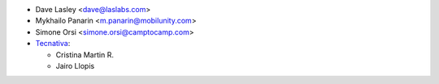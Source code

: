 * Dave Lasley <dave@laslabs.com>
* Mykhailo Panarin <m.panarin@mobilunity.com>
* Simone Orsi <simone.orsi@camptocamp.com>

* `Tecnativa <https://www.tecnativa.com>`__:

  * Cristina Martin R.
  * Jairo Llopis
